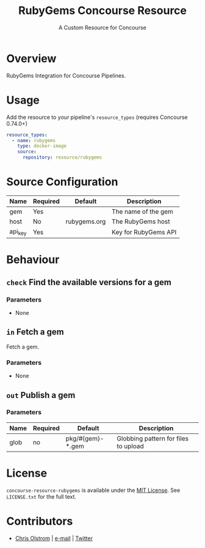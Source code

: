 #+TITLE: RubyGems Concourse Resource
#+SUBTITLE: A Custom Resource for Concourse
#+LATEX: \pagebreak

* Overview

RubyGems Integration for Concourse Pipelines.

* Usage

Add the resource to your pipeline's ~resource_types~ (requires Concourse 0.74.0+)

#+BEGIN_SRC yaml
  resource_types:
    - name: rubygems
      type: docker-image
      source:
        repository: resource/rubygems
#+END_SRC

* Source Configuration

|---------+----------+--------------+----------------------|
| Name    | Required | Default      | Description          |
|---------+----------+--------------+----------------------|
| gem     | Yes      |              | The name of the gem  |
| host    | No       | rubygems.org | The RubyGems host    |
| api_key | Yes      |              | Key for RubyGems API |
|---------+----------+--------------+----------------------|

* Behaviour

** ~check~ Find the available versions for a gem

*** Parameters

- None

** ~in~ Fetch a gem

Fetch a gem.

*** Parameters

- None

** ~out~ Publish a gem

*** Parameters

|------+----------+------------------+--------------------------------------|
| Name | Required | Default          | Description                          |
|------+----------+------------------+--------------------------------------|
| glob | no       | pkg/#{gem}-*.gem | Globbing pattern for files to upload |
|------+----------+------------------+--------------------------------------|

* License


  ~concourse-resource-rubygems~ is available under the [[https://tldrlegal.com/license/mit-license][MIT License]]. See
  ~LICENSE.txt~ for the full text.

* Contributors

- [[https://colstrom.github.io/][Chris Olstrom]] | [[mailto:chris@olstrom.com][e-mail]] | [[https://twitter.com/ChrisOlstrom][Twitter]]
